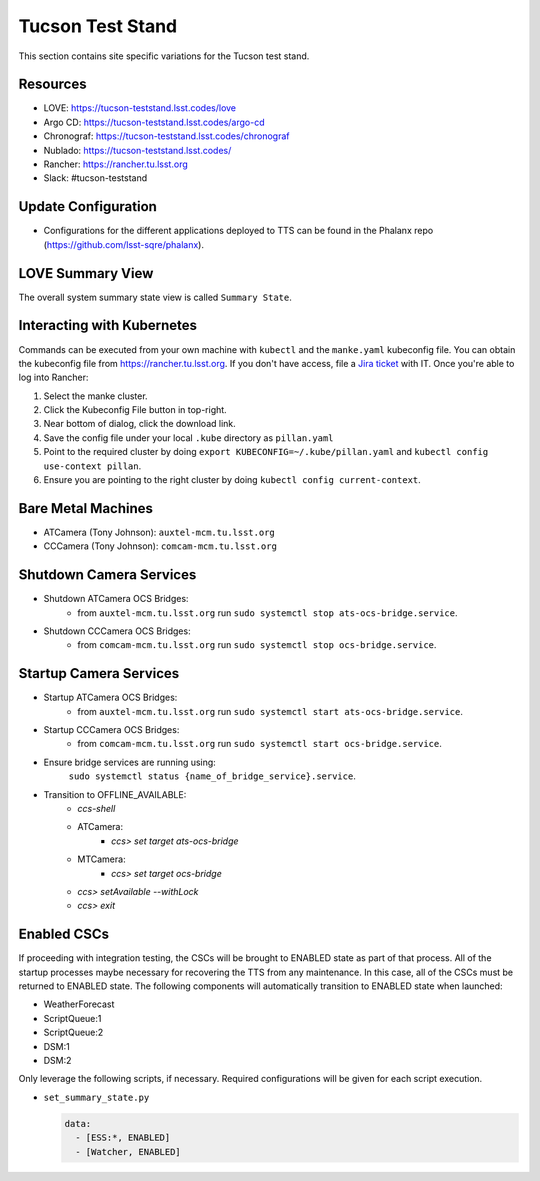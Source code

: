 Tucson Test Stand
=================

This section contains site specific variations for the Tucson test stand.

.. _Deployment-Activities-TTS-Resources:

Resources
---------

* LOVE: https://tucson-teststand.lsst.codes/love
* Argo CD: https://tucson-teststand.lsst.codes/argo-cd
* Chronograf: https://tucson-teststand.lsst.codes/chronograf
* Nublado: https://tucson-teststand.lsst.codes/
* Rancher: https://rancher.tu.lsst.org
* Slack: #tucson-teststand

.. .. _Deployment-Activities-TTS-Non-Production:

.. Non-Production Systems
.. ----------------------

.. The Tucson test stand operates all CSCs and systems on the production domain.

.. _Deployment-Activities-TTS-Update-Configuration:

Update Configuration
--------------------

* Configurations for the different applications deployed to TTS can be found in the Phalanx repo (https://github.com/lsst-sqre/phalanx).

.. _Deployment-Activities-TTS-LOVE-Summary:

LOVE Summary View
-----------------

The overall system summary state view is called ``Summary State``.

.. .. _Deployment-Activities-TTS-Federation-Check:

.. Checking the Number of Federations
.. ----------------------------------
.. This uses a script in https://github.com/lsst-ts/k8s-admin.
.. Run *./feds-check-k8s* from a machine with *kubectl* and the proper kubeconfig file.

Interacting with Kubernetes
---------------------------
Commands can be executed from your own machine with ``kubectl`` and the ``manke.yaml`` kubeconfig file.
You can obtain the kubeconfig file from https://rancher.tu.lsst.org. If you don't have access, file a `Jira ticket <https://rubinobs.atlassian.net/jira/software/c/projects/IHS/boards/201>`_ with IT.
Once you're able to log into Rancher:

#. Select the manke cluster.
#. Click the Kubeconfig File button in top-right.
#. Near bottom of dialog, click the download link.
#. Save the config file under your local ``.kube`` directory as ``pillan.yaml``
#. Point to the required cluster by doing ``export KUBECONFIG=~/.kube/pillan.yaml`` and ``kubectl config use-context pillan``.
#. Ensure you are pointing to the right cluster by doing ``kubectl config current-context``.

.. _Deployment-Activities-TTS-BareMetal:

Bare Metal Machines
-------------------

* ATCamera (Tony Johnson): ``auxtel-mcm.tu.lsst.org``
* CCCamera (Tony Johnson): ``comcam-mcm.tu.lsst.org``

.. _Deployment-Activities-TTS-Camera-Shutdown:

Shutdown Camera Services
------------------------

* Shutdown ATCamera OCS Bridges:
    * from ``auxtel-mcm.tu.lsst.org`` run ``sudo systemctl stop ats-ocs-bridge.service``.
* Shutdown CCCamera OCS Bridges:
    * from ``comcam-mcm.tu.lsst.org`` run ``sudo systemctl stop ocs-bridge.service``.

.. _Deployment-Activities-TTS-Camera-Startup:

Startup Camera Services
-----------------------

* Startup ATCamera OCS Bridges:
    * from ``auxtel-mcm.tu.lsst.org`` run ``sudo systemctl start ats-ocs-bridge.service``.
* Startup CCCamera OCS Bridges:
    * from ``comcam-mcm.tu.lsst.org`` run ``sudo systemctl start ocs-bridge.service``.
* Ensure bridge services are running using:
    ``sudo systemctl status {name_of_bridge_service}.service``.
* Transition to OFFLINE_AVAILABLE:
    * *ccs-shell*
    * ATCamera:
        * *ccs> set target ats-ocs-bridge*
    * MTCamera:
        * *ccs> set target ocs-bridge*
    * *ccs> setAvailable --withLock*
    * *ccs> exit*

.. _Deployment-Activities-TTS-Enabled-CSCs:

Enabled CSCs
------------

If proceeding with integration testing, the CSCs will be brought to ENABLED state as part of that process.
All of the startup processes maybe necessary for recovering the TTS from any maintenance.
In this case, all of the CSCs must be returned to ENABLED state.
The following components will automatically transition to ENABLED state when launched:

* WeatherForecast
* ScriptQueue:1
* ScriptQueue:2
* DSM:1
* DSM:2

Only leverage the following scripts, if necessary.
Required configurations will be given for each script execution.

* ``set_summary_state.py``

  .. code:: bash

    data:
      - [ESS:*, ENABLED]
      - [Watcher, ENABLED]
